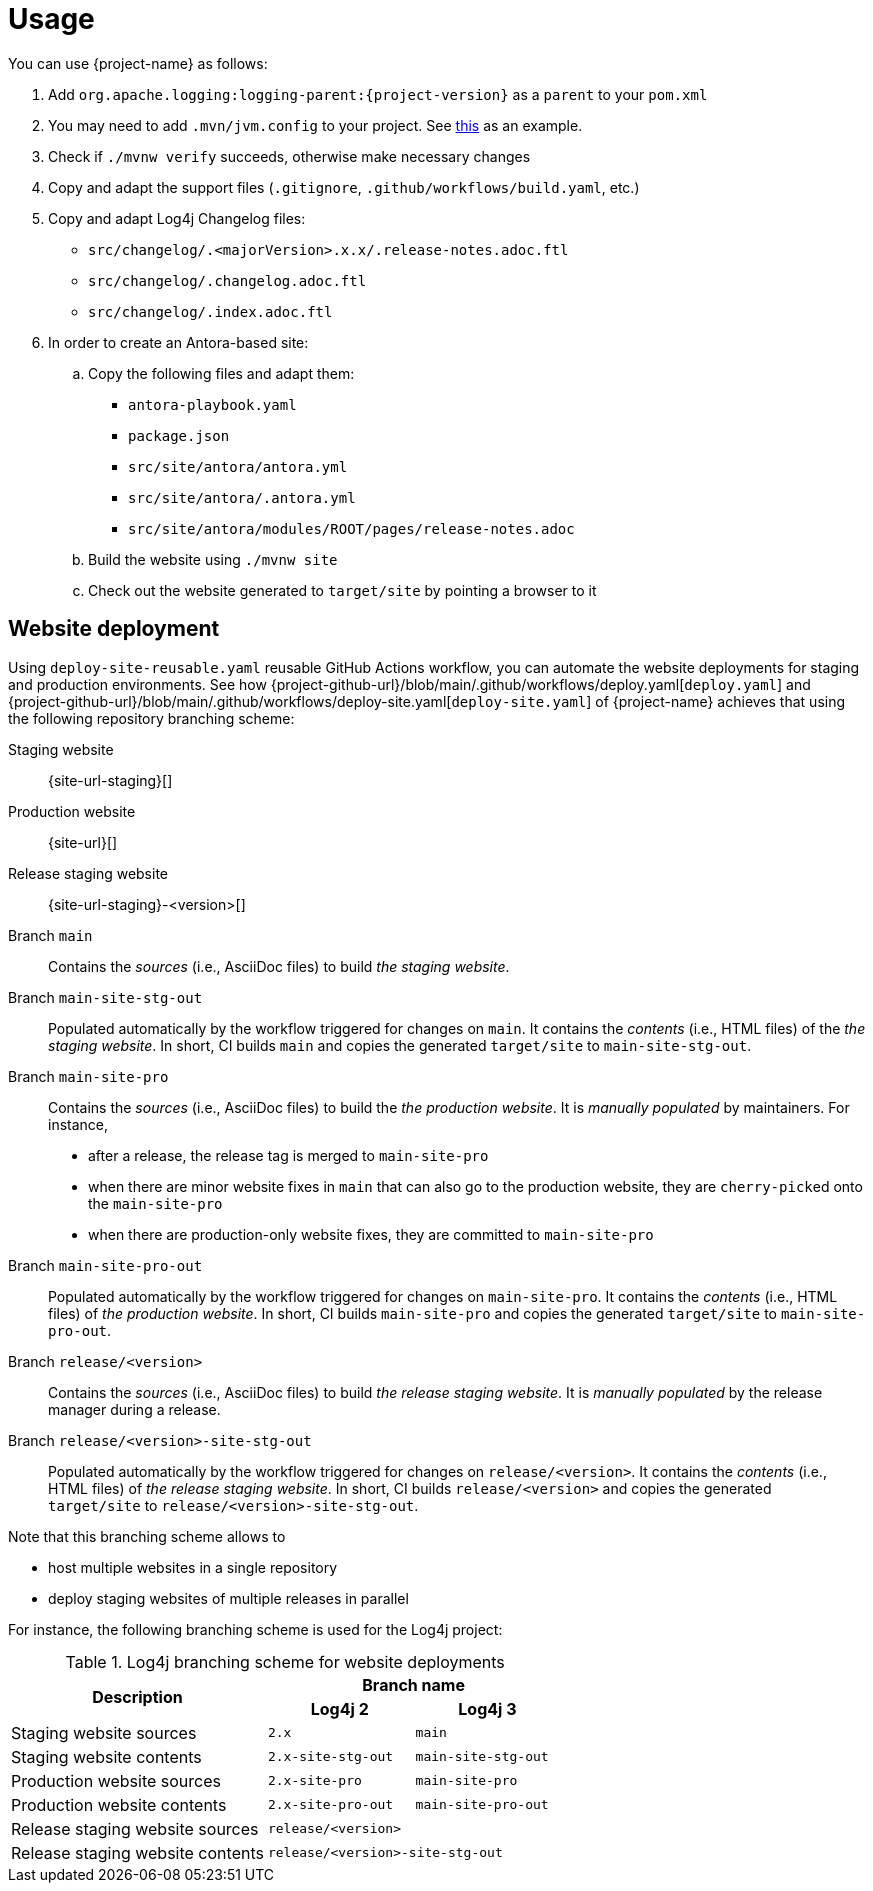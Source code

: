 ////
    Licensed to the Apache Software Foundation (ASF) under one or more
    contributor license agreements.  See the NOTICE file distributed with
    this work for additional information regarding copyright ownership.
    The ASF licenses this file to You under the Apache License, Version 2.0
    (the "License"); you may not use this file except in compliance with
    the License.  You may obtain a copy of the License at

         http://www.apache.org/licenses/LICENSE-2.0

    Unless required by applicable law or agreed to in writing, software
    distributed under the License is distributed on an "AS IS" BASIS,
    WITHOUT WARRANTIES OR CONDITIONS OF ANY KIND, either express or implied.
    See the License for the specific language governing permissions and
    limitations under the License.
////

= Usage

You can use {project-name} as follows:

. Add `org.apache.logging:logging-parent:{project-version}` as a `parent` to your `pom.xml`
. You may need to add `.mvn/jvm.config` to your project. See https://github.com/apache/logging-log4j2/blob/2.x/.mvn/jvm.config[this] as an example.
. Check if `./mvnw verify` succeeds, otherwise make necessary changes
. Copy and adapt the support files (`.gitignore`, `.github/workflows/build.yaml`, etc.)
. Copy and adapt Log4j Changelog files:
*** `src/changelog/.<majorVersion>.x.x/.release-notes.adoc.ftl`
*** `src/changelog/.changelog.adoc.ftl`
*** `src/changelog/.index.adoc.ftl`
. In order to create an Antora-based site:
.. Copy the following files and adapt them:
*** `antora-playbook.yaml`
*** `package.json`
*** `src/site/antora/antora.yml`
*** `src/site/antora/.antora.yml`
*** `src/site/antora/modules/ROOT/pages/release-notes.adoc`
.. Build the website using `./mvnw site`
.. Check out the website generated to `target/site` by pointing a browser to it

== Website deployment

Using `deploy-site-reusable.yaml` reusable GitHub Actions workflow, you can automate the website deployments for staging and production environments.
See how {project-github-url}/blob/main/.github/workflows/deploy.yaml[`deploy.yaml`] and {project-github-url}/blob/main/.github/workflows/deploy-site.yaml[`deploy-site.yaml`] of {project-name} achieves that using the following repository branching scheme:

Staging website:: {site-url-staging}[]

Production website:: {site-url}[]

Release staging website:: {site-url-staging}-<version>[]

Branch `main`::
Contains the _sources_ (i.e., AsciiDoc files) to build _the staging website_.

Branch `main-site-stg-out`::
Populated automatically by the workflow triggered for changes on `main`.
It contains the _contents_ (i.e., HTML files) of the _the staging website_.
In short, CI builds `main` and copies the generated `target/site` to `main-site-stg-out`.

Branch `main-site-pro`::
Contains the _sources_ (i.e., AsciiDoc files) to build the _the production website_.
It is _manually populated_ by maintainers. For instance,
** after a release, the release tag is merged to `main-site-pro`
** when there are minor website fixes in `main` that can also go to the production website, they are ``cherry-pick``ed onto the `main-site-pro`
** when there are production-only website fixes, they are committed to `main-site-pro`

Branch `main-site-pro-out`::
Populated automatically by the workflow triggered for changes on `main-site-pro`.
It contains the _contents_ (i.e., HTML files) of _the production website_.
In short, CI builds `main-site-pro` and copies the generated `target/site` to `main-site-pro-out`.

Branch `release/<version>`::
Contains the _sources_ (i.e., AsciiDoc files) to build _the release staging website_.
It is _manually populated_ by the release manager during a release.

Branch `release/<version>-site-stg-out`::
Populated automatically by the workflow triggered for changes on `release/<version>`.
It contains the _contents_ (i.e., HTML files) of _the release staging website_.
In short, CI builds `release/<version>` and copies the generated `target/site` to `release/<version>-site-stg-out`.

Note that this branching scheme allows to

* host multiple websites in a single repository
* deploy staging websites of multiple releases in parallel

For instance, the following branching scheme is used for the Log4j project:

.Log4j branching scheme for website deployments
[cols="7,4m,4m"]
|===
.2+^.^h|Description
2+^h|Branch name

^h|Log4j 2
^h|Log4j 3

|Staging website sources
|2.x
|main

|Staging website contents
|2.x-site-stg-out
|main-site-stg-out

|Production website sources
|2.x-site-pro
|main-site-pro

|Production website contents
|2.x-site-pro-out
|main-site-pro-out

|Release staging website sources
2+|release/<version>

|Release staging website contents
2+|release/<version>-site-stg-out
|===
